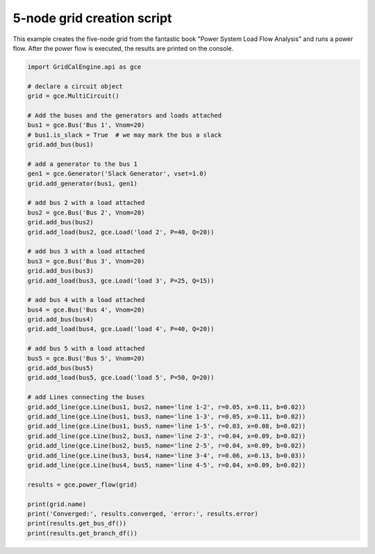 .. _five_node_grid:

5-node grid creation script
------------------------------

This example creates the five-node grid from the fantastic book
"Power System Load Flow Analysis" and runs a power flow. After the power flow is executed,
the results are printed on the console.


.. code-block:: python

    import GridCalEngine.api as gce

    # declare a circuit object
    grid = gce.MultiCircuit()

    # Add the buses and the generators and loads attached
    bus1 = gce.Bus('Bus 1', Vnom=20)
    # bus1.is_slack = True  # we may mark the bus a slack
    grid.add_bus(bus1)

    # add a generator to the bus 1
    gen1 = gce.Generator('Slack Generator', vset=1.0)
    grid.add_generator(bus1, gen1)

    # add bus 2 with a load attached
    bus2 = gce.Bus('Bus 2', Vnom=20)
    grid.add_bus(bus2)
    grid.add_load(bus2, gce.Load('load 2', P=40, Q=20))

    # add bus 3 with a load attached
    bus3 = gce.Bus('Bus 3', Vnom=20)
    grid.add_bus(bus3)
    grid.add_load(bus3, gce.Load('load 3', P=25, Q=15))

    # add bus 4 with a load attached
    bus4 = gce.Bus('Bus 4', Vnom=20)
    grid.add_bus(bus4)
    grid.add_load(bus4, gce.Load('load 4', P=40, Q=20))

    # add bus 5 with a load attached
    bus5 = gce.Bus('Bus 5', Vnom=20)
    grid.add_bus(bus5)
    grid.add_load(bus5, gce.Load('load 5', P=50, Q=20))

    # add Lines connecting the buses
    grid.add_line(gce.Line(bus1, bus2, name='line 1-2', r=0.05, x=0.11, b=0.02))
    grid.add_line(gce.Line(bus1, bus3, name='line 1-3', r=0.05, x=0.11, b=0.02))
    grid.add_line(gce.Line(bus1, bus5, name='line 1-5', r=0.03, x=0.08, b=0.02))
    grid.add_line(gce.Line(bus2, bus3, name='line 2-3', r=0.04, x=0.09, b=0.02))
    grid.add_line(gce.Line(bus2, bus5, name='line 2-5', r=0.04, x=0.09, b=0.02))
    grid.add_line(gce.Line(bus3, bus4, name='line 3-4', r=0.06, x=0.13, b=0.03))
    grid.add_line(gce.Line(bus4, bus5, name='line 4-5', r=0.04, x=0.09, b=0.02))

    results = gce.power_flow(grid)

    print(grid.name)
    print('Converged:', results.converged, 'error:', results.error)
    print(results.get_bus_df())
    print(results.get_branch_df())

